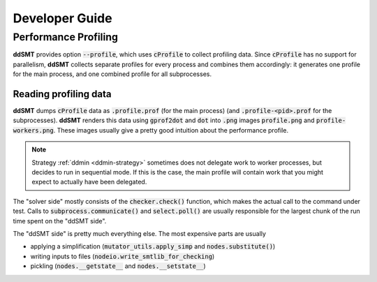 Developer Guide
===============


Performance Profiling
---------------------

**ddSMT** provides option :code:`--profile`, which uses :code:`cProfile` to
collect profiling data.
Since :code:`cProfile` has no support for parallelism, **ddSMT** collects
separate profiles for every process and combines them accordingly:
it generates one profile for the main process, and one combined profile for all
subprocesses.


Reading profiling data
^^^^^^^^^^^^^^^^^^^^^^

**ddSMT** dumps :code:`cProfile` data as :code:`.profile.prof` (for the main
process) (and :code:`.profile-<pid>.prof` for the subprocesses).
**ddSMT** renders this data using :code:`gprof2dot` and :code:`dot` into
:code:`.png` images :code:`profile.png` and :code:`profile-workers.png`.
These images usually give a pretty good intuition about the performance profile.

.. note::
  Strategy :ref:`ddmin <ddmin-strategy>` sometimes does not delegate work
  to worker processes, but decides to run in sequential mode.
  If this is the case, the main profile will contain work that you might expect
  to actually have been delegated.

The "solver side" mostly consists of the :code:`checker.check()` function,
which makes the actual call to the command under test.
Calls to :code:`subprocess.communicate()` and :code:`select.poll()` are usually
responsible for the largest chunk of the run time spent on the "ddSMT side".

The "ddSMT side" is pretty much everything else.
The most expensive parts are usually

* applying a simplification (:code:`mutator_utils.apply_simp` and :code:`nodes.substitute()`)
* writing inputs to files (:code:`nodeio.write_smtlib_for_checking`)
* pickling (:code:`nodes.__getstate__` and :code:`nodes.__setstate__`) 

